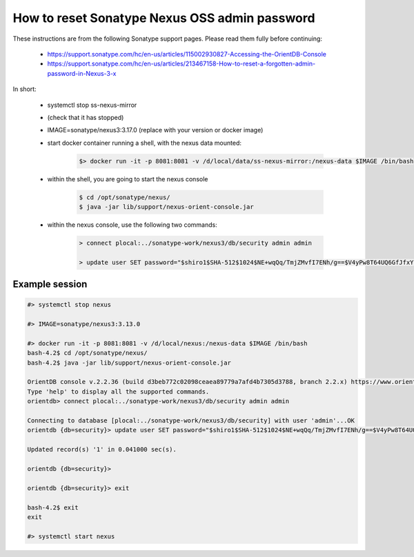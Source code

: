 .. _nexus_password_reset:

##############################################
How to reset Sonatype Nexus OSS admin password
##############################################

These instructions are from the following Sonatype support pages. Please read them fully before continuing:

    - https://support.sonatype.com/hc/en-us/articles/115002930827-Accessing-the-OrientDB-Console

    - https://support.sonatype.com/hc/en-us/articles/213467158-How-to-reset-a-forgotten-admin-password-in-Nexus-3-x


In short:

    - systemctl stop ss-nexus-mirror

    - (check that it has stopped)

    - IMAGE=sonatype/nexus3:3.17.0   (replace with your version or docker image)

    - start docker container running a shell, with the nexus data mounted:
    
        .. code-block:: console
        
            $> docker run -it -p 8081:8081 -v /d/local/data/ss-nexus-mirror:/nexus-data $IMAGE /bin/bash

    - within the shell, you are going to start the nexus console 

        .. code-block:: console
        
            $ cd /opt/sonatype/nexus/
            $ java -jar lib/support/nexus-orient-console.jar 
    
    - within the nexus console, use the following two commands:

        .. code-block:: console 

            > connect plocal:../sonatype-work/nexus3/db/security admin admin

            > update user SET password="$shiro1$SHA-512$1024$NE+wqQq/TmjZMvfI7ENh/g==$V4yPw8T64UQ6GfJfxYq2hLsVrBY8D1v+bktfOxGdt4b/9BthpWPNUy/CBk6V9iA0nHpzYzJFWO8v/tZFtES8CA==" UPSERT WHERE id="admin"


Example session
###############

.. code-block:: console

    #> systemctl stop nexus

    #> IMAGE=sonatype/nexus3:3.13.0

    #> docker run -it -p 8081:8081 -v /d/local/nexus:/nexus-data $IMAGE /bin/bash
    bash-4.2$ cd /opt/sonatype/nexus/
    bash-4.2$ java -jar lib/support/nexus-orient-console.jar 

    OrientDB console v.2.2.36 (build d3beb772c02098ceaea89779a7afd4b7305d3788, branch 2.2.x) https://www.orientdb.com
    Type 'help' to display all the supported commands.
    orientdb> connect plocal:../sonatype-work/nexus3/db/security admin admin

    Connecting to database [plocal:../sonatype-work/nexus3/db/security] with user 'admin'...OK
    orientdb {db=security}> update user SET password="$shiro1$SHA-512$1024$NE+wqQq/TmjZMvfI7ENh/g==$V4yPw8T64UQ6GfJfxYq2hLsVrBY8D1v+bktfOxGdt4b/9BthpWPNUy/CBk6V9iA0nHpzYzJFWO8v/tZFtES8CA==" UPSERT WHERE id="admin"

    Updated record(s) '1' in 0.041000 sec(s).

    orientdb {db=security}> 

    orientdb {db=security}> exit

    bash-4.2$ exit
    exit

    #> systemctl start nexus
